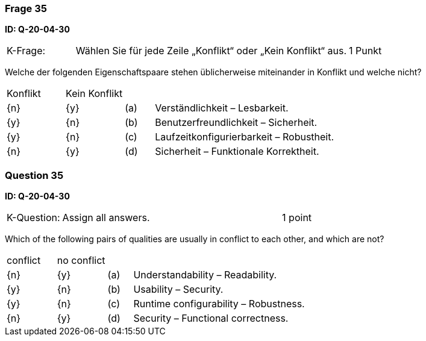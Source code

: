 // tag::DE[]
=== Frage 35
**ID: Q-20-04-30**

[cols="2,8,2", frame=ends, grid=rows]
|===
|K-Frage:
|Wählen Sie für jede Zeile „Konflikt“ oder „Kein Konflikt“ aus.
| 1 Punkt
|===

Welche der folgenden Eigenschaftspaare stehen üblicherweise miteinander in Konflikt und welche nicht?


[cols="2a,2a,1, 7", frame=none, grid=none]
|===

| Konflikt
| Kein Konflikt
|
|


| {n}
| {y}
| (a)
| Verständlichkeit – Lesbarkeit.

| {y}
| {n}
| (b)
| Benutzerfreundlichkeit – Sicherheit.

| {y}
| {n}
| (c)
| Laufzeitkonfigurierbarkeit – Robustheit.

| {n}
| {y}
| (d)
| Sicherheit – Funktionale Korrektheit.

|===

// end::DE[]

// tag::EN[]
=== Question 35
**ID: Q-20-04-30**

[cols="2,8,2", frame=ends, grid=rows]
|===
| K-Question:
| Assign all answers.
| 1 point
|===

Which of the following pairs of qualities are usually in conflict to each other, and which are not?


[cols="2a,2a,1, 7", frame=none, grid=none]
|===

| conflict
| no conflict
|
|


| {n}
| {y}
| (a)
| Understandability – Readability.

| {y}
| {n}
| (b)
| Usability – Security.

| {y}
| {n}
| (c)
| Runtime configurability – Robustness.

| {n}
| {y}
| (d)
| Security – Functional correctness.

|===

// end::EN[]

// tag::EXPLANATION[]
// end::EXPLANATION[]

